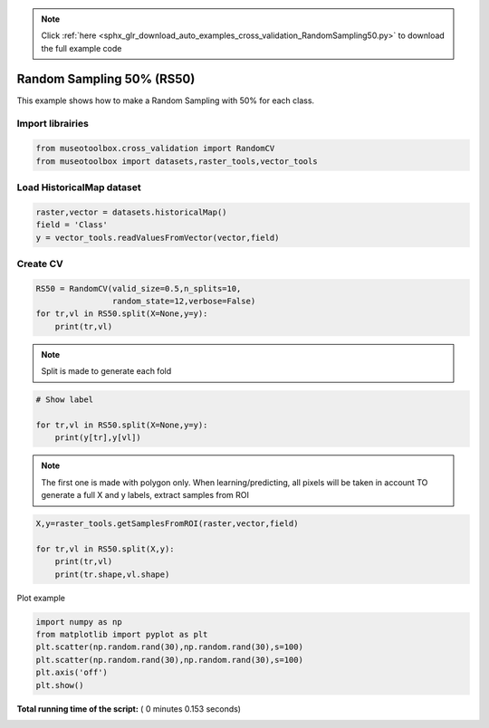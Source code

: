 .. note::
    :class: sphx-glr-download-link-note

    Click :ref:`here <sphx_glr_download_auto_examples_cross_validation_RandomSampling50.py>` to download the full example code
.. rst-class:: sphx-glr-example-title

.. _sphx_glr_auto_examples_cross_validation_RandomSampling50.py:


Random Sampling 50% (RS50)
======================================================

This example shows how to make a Random Sampling with 
50% for each class.



Import librairies
-------------------------------------------



.. code-block:: python


    from museotoolbox.cross_validation import RandomCV
    from museotoolbox import datasets,raster_tools,vector_tools







Load HistoricalMap dataset
-------------------------------------------



.. code-block:: python


    raster,vector = datasets.historicalMap()
    field = 'Class'
    y = vector_tools.readValuesFromVector(vector,field)







Create CV
-------------------------------------------



.. code-block:: python

    RS50 = RandomCV(valid_size=0.5,n_splits=10,
                    random_state=12,verbose=False)
    for tr,vl in RS50.split(X=None,y=y):
        print(tr,vl)





.. rst-class:: sphx-glr-script-out

 Out:

 .. code-block:: none

    [ 2  3  8  6  9 15 16 12 13] [ 0  7  1  4  5 14 10 11]
    [ 0  1  7  4  5 14 15 10 11] [ 3  2  8  9  6 16 12 13]
    [ 0  3  7  4  9 14 16 12 13] [ 8  1  2  5  6 15 10 11]
    [ 1  2  8  5  6 14 15 10 11] [ 7  3  0  9  4 16 12 13]
    [ 1  7  8  5  6 15 16 12 13] [ 0  2  3  4  9 14 10 11]
    [ 0  2  3  4  9 14 16 10 11] [ 1  8  7  5  6 15 12 13]
    [ 0  2  3  4  6 15 16 10 11] [ 8  7  1  9  5 14 12 13]
    [ 1  7  8  5  9 14 16 12 13] [ 3  0  2  4  6 15 10 11]
    [ 2  3  8  6  9 14 15 12 13] [ 1  7  0  4  5 16 10 11]
    [ 0  1  7  4  5 15 16 10 11] [ 2  8  3  6  9 14 12 13]


.. note::
   Split is made to generate each fold



.. code-block:: python


    # Show label

    for tr,vl in RS50.split(X=None,y=y):
        print(y[tr],y[vl])
    




.. rst-class:: sphx-glr-script-out

 Out:

 .. code-block:: none

    [1 1 1 2 2 3 3 4 5] [1 1 1 2 2 3 4 5]
    [1 1 1 2 2 3 3 4 5] [1 1 1 2 2 3 4 5]
    [1 1 1 2 2 3 3 4 5] [1 1 1 2 2 3 4 5]
    [1 1 1 2 2 3 3 4 5] [1 1 1 2 2 3 4 5]
    [1 1 1 2 2 3 3 4 5] [1 1 1 2 2 3 4 5]
    [1 1 1 2 2 3 3 4 5] [1 1 1 2 2 3 4 5]
    [1 1 1 2 2 3 3 4 5] [1 1 1 2 2 3 4 5]
    [1 1 1 2 2 3 3 4 5] [1 1 1 2 2 3 4 5]
    [1 1 1 2 2 3 3 4 5] [1 1 1 2 2 3 4 5]
    [1 1 1 2 2 3 3 4 5] [1 1 1 2 2 3 4 5]


.. note::
   The first one is made with polygon only.
   When learning/predicting, all pixels will be taken in account
   TO generate a full X and y labels, extract samples from ROI



.. code-block:: python


    X,y=raster_tools.getSamplesFromROI(raster,vector,field)

    for tr,vl in RS50.split(X,y):
        print(tr,vl)
        print(tr.shape,vl.shape)
        




.. rst-class:: sphx-glr-script-out

 Out:

 .. code-block:: none

    [ 1600  1601  1605 ...,  9509  9561 10322] [ 3632  1988 11480 ..., 10321  9457  9508]
    (6325,) (6322,)
    [ 1599  1602  1603 ...,  9508  9560 10321] [ 3948 10928  3490 ..., 10322  9458  9561]
    (6325,) (6322,)
    [1601 1603 1604 ..., 9458 9509 9560] [ 1649  7237  7414 ..., 10321 10322  9508]
    (6325,) (6322,)
    [ 1599  1600  1602 ...,  9561 10321 10322] [11779  3484 10912 ...,  9560  9458  9457]
    (6325,) (6322,)
    [ 1599  1601  1602 ...,  9561 10321 10322] [11466 11817  4653 ...,  9560  9457  9509]
    (6325,) (6322,)
    [1600 1603 1604 ..., 9508 9509 9560] [ 4314 10407 10887 ..., 10321  9561 10322]
    (6325,) (6322,)
    [1599 1600 1601 ..., 9458 9508 9509] [ 5649 12306 12461 ...,  9561 10321 10322]
    (6325,) (6322,)
    [ 1602  1603  1609 ...,  9561 10321 10322] [7352 4557 3755 ..., 9509 9508 9458]
    (6325,) (6322,)
    [ 1601  1602  1603 ...,  9509  9560 10321] [10573 12421  2139 ..., 10322  9457  9458]
    (6325,) (6322,)
    [ 1599  1600  1604 ...,  9458  9561 10322] [ 2053  3067 12461 ...,  9560  9508  9509]
    (6325,) (6322,)


Plot example



.. code-block:: python

    import numpy as np
    from matplotlib import pyplot as plt
    plt.scatter(np.random.rand(30),np.random.rand(30),s=100)
    plt.scatter(np.random.rand(30),np.random.rand(30),s=100)
    plt.axis('off')
    plt.show()



.. image:: /auto_examples/cross_validation/images/sphx_glr_RandomSampling50_001.png
    :class: sphx-glr-single-img




**Total running time of the script:** ( 0 minutes  0.153 seconds)


.. _sphx_glr_download_auto_examples_cross_validation_RandomSampling50.py:


.. only :: html

 .. container:: sphx-glr-footer
    :class: sphx-glr-footer-example



  .. container:: sphx-glr-download

     :download:`Download Python source code: RandomSampling50.py <RandomSampling50.py>`



  .. container:: sphx-glr-download

     :download:`Download Jupyter notebook: RandomSampling50.ipynb <RandomSampling50.ipynb>`


.. only:: html

 .. rst-class:: sphx-glr-signature

    `Gallery generated by Sphinx-Gallery <https://sphinx-gallery.readthedocs.io>`_
